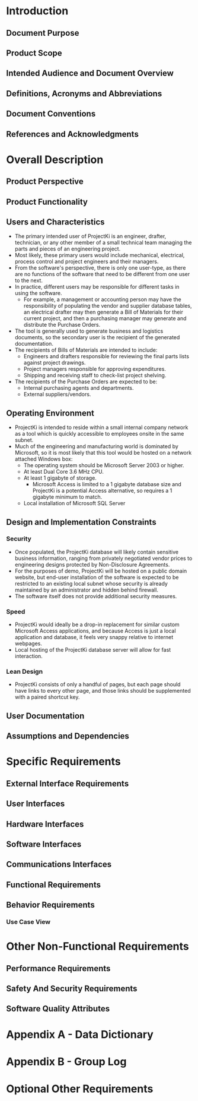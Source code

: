 * Introduction

** Document Purpose
** Product Scope
** Intended Audience and Document Overview
** Definitions, Acronyms and Abbreviations
** Document Conventions
** References and Acknowledgments

* Overall Description

** Product Perspective
** Product Functionality
** Users and Characteristics
- The primary intended user of ProjectKi is an engineer, drafter, technician, or
  any other member of a small technical team managing the parts and pieces of an
  engineering project.
- Most likely, these primary users would include mechanical, electrical, process
  control and project engineers and their managers.
- From the software's perspective, there is only one user-type, as there are no
  functions of the software that need to be different from one user to the next.
- In practice, different users may be responsible for different tasks in using
  the software.
  - For example, a management or accounting person may have the responsibility
    of populating the vendor and supplier database tables, an electrical drafter
    may then generate a Bill of Materials for their current project, and then a
    purchasing manager may generate and distribute the Purchase Orders.
- The tool is generally used to generate business and logistics documents, so the
  secondary user is the recipient of the generated documentation.
- The recipients of Bills of Materials are intended to include:
  - Engineers and drafters responsible for reviewing the final parts lists
    against project drawings.
  - Project managers responsible for approving expenditures.
  - Shipping and receiving staff to check-list project shelving.
- The recipients of the Purchase Orders are expected to be:
  - Internal purchasing agents and departments.
  - External suppliers/vendors.
** Operating Environment
- ProjectKi is intended to reside within a small internal company network as a
  tool which is quickly accessible to employees onsite in the same subnet.
- Much of the engineering and manufacturing world is dominated by Microsoft, so
  it is most likely that this tool would be hosted on a network attached Windows box:
  - The operating system should be Microsoft Server 2003 or higher.
  - At least Dual Core 3.6 MHz CPU.
  - At least 1 gigabyte of storage.
    - Microsoft Access is limited to a 1 gigabyte database size and ProjectKi is a
      potential Access alternative, so requires a 1 gigabyte minimum to match.
  - Local installation of Microsoft SQL Server
** Design and Implementation Constraints
*** Security
- Once populated, the ProjectKi database will likely contain sensitive business
  information, ranging from privately negotiated vendor prices to engineering
  designs protected by Non-Disclosure Agreements.
- For the purposes of demo, ProjectKi will be hosted on a public domain website,
  but end-user installation of the software is expected to be restricted to an
  existing local subnet whose security is already maintained by an administrator
  and hidden behind firewall.
- The software itself does not provide additional security measures.
*** Speed
- ProjectKi would ideally be a drop-in replacement for similar custom Microsoft
  Access applications, and because Access is just a local application and
  database, it feels very snappy relative to internet webpages.
- Local hosting of the ProjectKi database server will allow for fast interaction.
*** Lean Design
- ProjectKi consists of only a handful of pages, but each page should have links
  to every other page, and those links should be supplemented with a paired
  shortcut key.
** User Documentation
** Assumptions and Dependencies

* Specific Requirements

** External Interface Requirements
** User Interfaces
** Hardware Interfaces
** Software Interfaces
** Communications Interfaces
** Functional Requirements
** Behavior Requirements
*** Use Case View

* Other Non-Functional Requirements

** Performance Requirements
** Safety And Security Requirements
** Software Quality Attributes

* Appendix A - Data Dictionary

* Appendix B - Group Log

* Optional Other Requirements

